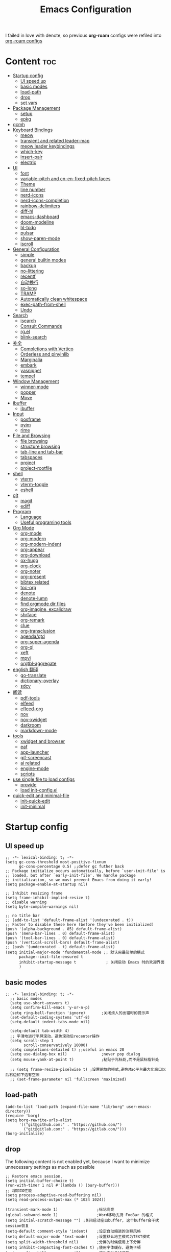 #+TITLE: Emacs Configuration
#+PROPERTY: header-args:elisp :tangle ~/.emacs.d/modules/init-config.el
I failed in love with denote, so previous *org-roam* configs were refiled into [[file:useful-tools/old-elisps/org-roam-config.org][org-roam configs]]
* Content                                                               :toc:
- [[#startup-config][Startup config]]
  - [[#ui-speed-up][UI speed up]]
  - [[#basic-modes][basic modes]]
  - [[#load-path][load-path]]
  - [[#drop][drop]]
  - [[#set-vars][set vars]]
- [[#package-management][Package Management]]
  - [[#setup][setup]]
  - [[#epkg][epkg]]
- [[#gcmh][gcmh]]
- [[#keyboard-bindings][Keyboard Bindings]]
  - [[#meow][meow]]
  - [[#transient-and-related-leader-map][transient and related leader-map]]
  - [[#meow-leader-keybindings][meow leader keybindings]]
  - [[#which-key][which-key]]
  - [[#insert-pair][insert-pair]]
  - [[#electric][electric]]
- [[#ui][UI]]
  - [[#font][font]]
  - [[#variable-pitch-and-cn-en-fixed-pitch-faces][variable-pitch and cn-en-fixed-pitch faces]]
  - [[#theme][Theme]]
  - [[#line-number][line number]]
  - [[#nerd-icons][nerd-icons]]
  - [[#nerd-icons-completion][nerd-icons-completion]]
  - [[#rainbow-delimiters][rainbow-delimiters]]
  - [[#diff-hl][diff-hl]]
  - [[#emacs-dashboard][emacs-dashboard]]
  - [[#doom-modeline][doom-modeline]]
  - [[#hl-todo][hl-todo]]
  - [[#pulsar][pulsar]]
  - [[#show-paren-mode][show-paren-mode]]
  - [[#iscroll][iscroll]]
- [[#general-configuration][General Configuration]]
  - [[#simple][simple]]
  - [[#general-builtin-modes][general builtin modes]]
  - [[#backup][backup]]
  - [[#no-littering][no-littering]]
  - [[#recentf][recentf]]
  - [[#自动换行][自动换行]]
  - [[#so-long][so-long]]
  - [[#tramp][TRAMP]]
  - [[#automatically-clean-whitespace][Automatically clean whitespace]]
  - [[#exec-path-from-shell][exec-path-from-shell]]
  - [[#undo][Undo]]
- [[#search][Search]]
  - [[#isearch][isearch]]
  - [[#consult-commands][Consult Commands]]
  - [[#rgel][rg.el]]
  - [[#blink-search][blink-search]]
- [[#补全][补全]]
  - [[#completions-with-vertico][Completions with Vertico]]
  - [[#orderless-and-pinyinlib][Orderless and pinyinlib]]
  - [[#marginalia][Marginalia]]
  - [[#embark][embark]]
  - [[#yasnippet][yasnippet]]
  - [[#tempel][tempel]]
- [[#window-management][Window Management]]
  - [[#winner-mode][winner-mode]]
  - [[#popper][popper]]
  - [[#move][Move]]
- [[#ibuffer][ibuffer]]
  - [[#ibuffer-1][ibuffer]]
- [[#input][Input]]
  - [[#posframe][posframe]]
  - [[#pyim][pyim]]
  - [[#rime][rime]]
- [[#file-and-browsing][File and Browsing]]
  - [[#file-browsing][file browsing]]
  - [[#structure-browsing][structure browsing]]
  - [[#tab-line-and-tab-bar][tab-line and tab-bar]]
  - [[#tabspaces][tabspaces]]
  - [[#project][project]]
  - [[#project-rootfile][project-rootfile]]
- [[#shell][shell]]
  - [[#vterm][vterm]]
  - [[#vterm-toggle][vterm-toggle]]
  - [[#eshell][eshell]]
- [[#git][git]]
  - [[#magit][magit]]
  - [[#ediff][ediff]]
- [[#program][Program]]
  - [[#language][Language]]
  - [[#useful-programing-tools][Useful programing tools]]
- [[#org-mode][Org Mode]]
  - [[#org-mode-1][org-mode]]
  - [[#org-modern][org-modern]]
  - [[#org-modern-indent][org-modern-indent]]
  - [[#org-appear][org-appear]]
  - [[#org-download][org-download]]
  - [[#ox-hugo][ox-hugo]]
  - [[#org-clock][org-clock]]
  - [[#org-noter][org-noter]]
  - [[#org-present][org-present]]
  - [[#bibtex-related][bibtex related]]
  - [[#toc-org][toc-org]]
  - [[#denote][denote]]
  - [[#denote-lumn][denote-lumn]]
  - [[#find-orgmode-dir-files][find orgmode dir files]]
  - [[#org-imagine-excalidraw][org-imagine, excalidraw]]
  - [[#shrface][shrface]]
  - [[#org-remark][org-remark]]
  - [[#clue][clue]]
  - [[#org-transclusion][org-transclusion]]
  - [[#agendagtd][agenda/gtd]]
  - [[#org-super-agenda][org-super-agenda]]
  - [[#org-ql][org-ql]]
  - [[#xeft][xeft]]
  - [[#mpvi][mpvi]]
  - [[#orgtbl-aggregate][orgtbl-aggregate]]
- [[#english-翻译][english 翻译]]
  - [[#go-translate][go-translate]]
  - [[#dictionary-overlay][dictionary-overlay]]
  - [[#sdcv][sdcv]]
- [[#阅读][阅读]]
  - [[#pdf-tools][pdf-tools]]
  - [[#elfeed][elfeed]]
  - [[#efleed-org][efleed-org]]
  - [[#nov][nov]]
  - [[#nov-xwidget][nov-xwidget]]
  - [[#darkroom][darkroom]]
  - [[#markdown-mode][markdown-mode]]
- [[#tools][tools]]
  - [[#xwidget-and-browser][xwidget and browser]]
  - [[#eaf][eaf]]
  - [[#app-launcher][app-launcher]]
  - [[#gif-screencast][gif-screencast]]
  - [[#ai-related][ai related]]
  - [[#engine-mode][engine-mode]]
  - [[#scripts][scripts]]
- [[#use-single-file-to-load-configs][use single file to load configs]]
  - [[#provide][provide]]
  - [[#load-init-configel][load init-config.el]]
- [[#quick-edit-and-minimal-file][quick-edit and minimal-file]]
  - [[#init-quick-edit][init-quick-edit]]
  - [[#init-minimal][init-minimal]]

* Startup config
** UI speed up
#+NAME: ui-speed-up
#+begin_src elisp :tangle ~/.emacs.d/early-init.el
  ;; -*- lexical-binding: t; -*-
  (setq gc-cons-threshold most-positive-fixnum
        gc-cons-percentage 0.5) ;;defer gc futher back
  ;; Package initialize occurs automatically, before `user-init-file' is
  ;; loaded, but after `early-init-file'. We handle package
  ;; initialization, so we must prevent Emacs from doing it early!
  (setq package-enable-at-startup nil)

  ;; Inhibit resizing frame
  (setq frame-inhibit-implied-resize t)
  ;; disable warning
  (setq byte-compile-warnings nil)

  ;; no title bar
  ;; (add-to-list 'default-frame-alist '(undecorated . t))
  ;; Faster to disable these here (before they've been initialized)
  (push '(alpha-background . 85) default-frame-alist)
  (push '(menu-bar-lines . 0) default-frame-alist)
  (push '(tool-bar-lines . 0) default-frame-alist)
  (push '(vertical-scroll-bars) default-frame-alist)
  ;; (push '(undecorated . t) default-frame-alist)
  (setq initial-major-mode 'fundamental-mode ;; 默认用最简单的模式
        package--init-file-ensured t
        inhibit-startup-message t             ; 关闭启动 Emacs 时的欢迎界面
        )
#+end_src
** basic modes
#+NAME: basic-modes
#+begin_src elisp
  ;; -*- lexical-binding: t; -*-
    ;; basic modes
    (setq use-short-answers t)
    (setq confirm-kill-emacs 'y-or-n-p)
    (setq ring-bell-function 'ignore)       ;关闭烦人的出错时的提示声
    (set-default-coding-systems 'utf-8)
    (setq-default indent-tabs-mode nil)

    (setq-default tab-width 4)
    ;; 平滑地进行半屏滚动，避免滚动后recenter操作
    (setq scroll-step 1
          scroll-conservatively 10000)
    (setq completions-detailed t) ;;useful in emacs 28
    (setq use-dialog-box nil)               ;never pop dialog
    (setq mouse-yank-at-point t)            ;粘贴于光标处,而不是鼠标指针处

    ;; (setq frame-resize-pixelwise t) ;设置缩放的模式,避免Mac平台最大化窗口以后右边和下边有空隙
    ;; (set-frame-parameter nil 'fullscreen 'maximized)
#+end_src
** load-path
#+NAME: load-path
#+begin_src elisp
  (add-to-list 'load-path (expand-file-name "lib/borg" user-emacs-directory))
  (require 'borg)
  (setq borg-rewrite-urls-alist
        '(("git@github.com:" . "https://github.com/")
          ("git@gitlab.com:" . "https://gitlab.com/")))
  (borg-initialize)
#+end_src
** drop
The following content is not enabled yet, because I want to minimize unnecessary settings as much as possible
#+begin_src elisp :tangle no
  ;; Restore emacs session.
  (setq initial-buffer-choice t)
  (run-with-timer 1 nil #'(lambda () (bury-buffer)))
  ;; 增加IO性能
  (setq process-adaptive-read-buffering nil)
  (setq read-process-output-max (* 1024 1024))

  (transient-mark-mode 1)                 ;标记高亮
  (global-subword-mode 1)                 ;Word移动支持 FooBar 的格式
  (setq initial-scratch-message "") ;关闭启动空白buffer, 这个buffer会干扰session恢复
  (setq-default comment-style 'indent)    ;设定自动缩进的注释风格
  (setq default-major-mode 'text-mode)    ;设置默认地主模式为TEXT模式
  (setq split-width-threshold nil)        ;分屏的时候使用上下分屏
  (setq inhibit-compacting-font-caches t) ;使用字体缓存，避免卡顿
  (setq confirm-kill-processes nil)       ;退出自动杀掉进程
  (setq async-bytecomp-allowed-packages nil) ;避免magit报错
  (setq profiler-report-cpu-line-format ;让 profiler-report 第一列宽一点
        '((100 left)
          (24 right ((19 right)
                     (5 right)))))
  (setq profiler-report-memory-line-format
        '((100 left)
          (19 right ((14 right profiler-format-number)
                     (5 right)))))

  ;; (add-hook 'find-file-hook 'highlight-parentheses-mode t) ;增强的括号高亮
  (setq ad-redefinition-action 'accept)   ;不要烦人的 redefine warning
#+end_src
** set vars
I use the following file paths to manage all the files in Nowisemacs:
#+begin_example
emacs
├── 01-orgmode
│   ├── org-remark
│   └── xnotes
├── 02-binary-files
│   ├── 01-pictures
│   ├── 02-searchable
│   ├── 03-stardicts
│   ├── 04-org-imagine
│   └── 10-report-backup
├── 03-bibliography
├── 04-beancount
├── 05-excalidraw
├── 06-anki
├── 07-pyim
│   └── dcache
├── 08-keys
└── 09-scripts
#+end_example
1. All files and folders except =02-binary-files= are managed under git control, and =02-binary-file= is managed under =rsync= or =restic=.
2. =01-orgmode= stores .org files, where =org-remark= is used to store remark notes, =xnote= is the default directory of =Denote= .
3. =02-binary-files=, as its name, storing binary-fils. For example, =02-searchable= is used store the PDF of the literature
   and daily MS Office files, the meaning of searchable means that all files under this folder maybe searched or
   modified latter, and they should have nice naming specifications for convenience search.

#+begin_src elisp
  (defvar nowis-config-file (expand-file-name "init.org" user-emacs-directory))
  (defvar nowis-config-useful-tools (expand-file-name "useful-tools/" user-emacs-directory))
  (defvar nowis-doc-emacs-dir (file-truename "~/Documents/emacs/"))
  (defvar nowis-gtd-dir (concat nowis-doc-emacs-dir "01-orgmode/xnotes/gtd"))
  (defvar nowis-bib-dir (concat nowis-doc-emacs-dir "03-bibliography/"))
  (defvar nowis-bib-pdf-dir (concat nowis-doc-emacs-dir "02-binary-files/02-searchable/01-papers-markable/"))
#+end_src
* Package Management
** setup
#+NAME: setup
#+begin_src elisp
  (require 'setup)

  (setup-define :delay
    (lambda (&optional time)
      `(run-with-idle-timer ,(or time 1) nil
                            (lambda () (require ',(setup-get 'feature)))))
    :documentation "Delay loading the feature until a certain amount of idle time has passed.")

  (setup-define :defer
    (lambda (features)
      `(run-with-idle-timer 1 nil
                            (lambda ()
                              ,features)))
      :documentation "Delay loading the feature until a certain amount of idle time has passed."
      :repeatable t)

  (setup-define :load-after
      (lambda (features &rest body)
        (let ((body `(progn
                       (require ',(setup-get 'feature))
                       ,@body)))
          (dolist (feature (if (listp features)
                               (nreverse features)
                             (list features)))
            (setq body `(with-eval-after-load ',feature ,body)))
          body))
    :documentation "Load the current feature after FEATURES."
    :indent 1)

  (setup-define :if-system
    (lambda (systemtype)
      `(unless (eq system-type ,systemtype)
         ,(setup-quit)))
    :documentation "If SYSTEMTYPE is not the current systemtype, stop evaluating form.")

  (setup-define :autoload
    (lambda (func)
      (let ((fn (if (memq (car-safe func) '(quote function))
                    (cadr func)
                  func)))
        `(unless (fboundp (quote ,fn))
           (autoload (function ,fn) ,(symbol-name (setup-get 'feature)) nil t))))
    :documentation "Autoload COMMAND if not already bound."
    :repeatable t
    :signature '(FUNC ...))

  (setup-define :messure-time
    (lambda ()
      (let ((feature-string (symbol-name (setup-get 'feature)))
            (load-time `(time-subtract-millis (current-time) start-time)))
        `(progn
           (message (format (concat ,feature-string ":%d") ,load-time))
           (setq start-time (current-time))
           )))
    :documentation "Messure the current feature after FEATURES.")
#+end_src
** epkg
I use borg to manage packages, so setup.el is only used to config packages quickly, I write several macros in [[https://github.com/nowislewis/nowisemacs-base.git][nowisemacs-base]]. It should be noticed that if you use only a =init.el= file, all the funcs or macros defined in =init.el= can't pass native comp, so move these things that you defined yourself to a seperate repo(nowisemacs-base) will resolve this problem.
#+begin_src elisp
    (setup compat)
    ;; (setup emacsql)
    ;; (setup closql)

    ;; (when (>= emacs-major-version 29)
    ;;   (setq epkg-database-connector 'sqlite-builtin))
    ;; (setup epkg)
#+end_src
* gcmh
Enforce a sneaky Garbage Collection strategy to minimize GC interference with user activity.
#+name: gcmh
#+begin_src elisp
  (setup gcmh
    (:option gcmh-auto-idle-delay-factor 10
             gcmh-high-cons-threshold (* 16 1024 1024))
    (gcmh-mode 1))
#+end_src
* Keyboard Bindings
I used to be a vim(evil) user, but now I use meow to manage all my keys.
** meow
Maybe I should add a new state.
#+name: meow
#+begin_src elisp
  (setup meow
    (require 'meow)
    (:option meow-use-keypad-when-execute-kbd nil
             meow-expand-exclude-mode-list nil
             meow-use-clipboard t
             meow-cursor-type-normal '(bar . 5)
             meow-cursor-type-insert '(bar . 1)
             meow-replace-state-name-list '((normal . "N")
                                            (motion . "M")
                                            (keypad . "K")
                                            (insert . "I")
                                            (beacon . "B"))
             meow-use-enhanced-selection-effect t
             meow-cheatsheet-layout meow-cheatsheet-layout-qwerty
             meow-keypad-start-keys '((?c . ?c)
                                      (?x . ?x))
             meow-char-thing-table '((?\( . round)
                                     (?\) . round)
                                     (?\[ . square)
                                     (?\] . square)
                                     (?\{ . curly)
                                     (?\} . curly)
                                     (?\" . string)
                                     (?w . symbol)
                                     ;; (?w . window)
                                     (?b . buffer)
                                     (?p . paragraph)
                                     (?l . line)
                                     (?d . defun)
                                     (?s . sentence))
             )
    ;; motion keys
    (meow-motion-overwrite-define-key '("j" . meow-next)
                                      '("k" . meow-prev)
                                      ;; '("h" . meow-left)
                                      ;; '("l" . meow-right)
                                      '("<escape>" . ignore)
                                      '("." . repeat))
    ;; normal keys
    (meow-normal-define-key '("0" . meow-expand-0)
                            '("9" . meow-expand-9)
                            '("8" . meow-expand-8)
                            '("7" . meow-expand-7)
                            '("6" . meow-expand-6)
                            '("5" . meow-expand-5)
                            '("4" . meow-expand-4)
                            '("3" . meow-expand-3)
                            '("2" . meow-expand-2)
                            '("1" . meow-expand-1)

                            '("a" . meow-append)
                            '("A" . meow-append-vim)
                            '("b" . meow-back-word)
                            '("B" . meow-back-symbol)
                            '("c c" . meow-change)
                            '("d" . meow-kill)
                            '("e" . meow-next-word)
                            '("E" . meow-next-symbol)
                            '("f" . meow-find)
                            '("g" . g-extra-commands)
                            '("G" . meow-grab)
                            '("h" . meow-left)
                            '("H" . meow-left-expand)
                            '("i" . meow-insert)
                            '("I" . meow-insert-vim)
                            '("j" . meow-next)
                            '("J" . meow-next-expand)
                            '("k" . meow-prev)
                            '("K" . meow-prev-expand)
                            '("l" . meow-right)
                            '("L" . meow-right-expand)
                            '("m" . consult-register-store)
                            '("M" . meow-block)
                            '("n" . meow-search)
                            '("N" . meow-pop-selection);;

                            '("o" . meow-open-below)
                            '("O" . meow-open-above)
                            '("p" . meow-yank)
                            '("P" . meow-yank-pop);;
                            '("q" . meow-quit)
                            ;; '("Q" . meow-goto-line)
                            '("Q" . consult-goto-line)
                            '("r" . meow-replace)
                            '("R" . meow-swap-grab)
                            '("s" . meow-line)
                            '("S" . meow-kmacro-lines) ;;
                            '("t" . meow-till)
                            '("u" . meow-undo)
                            '("U" . vundo)
                            '("v v" . meow-visit) ;;
                            '("V" . meow-kmacro-matches) ;;
                            '("w" . meow-mark-word)
                            '("W" . meow-mark-symbol)

                            '("x" . meow-delete)
                            '("X" . meow-backward-delete)
                            '("y" . meow-save)
                            ;; '("Y" . meow-sync-save)
                            '("z a" . hs-toggle-hiding)
                            '("z c" . hs-hide-block)
                            '("z o" . hs-show-block)
                            '("z m" . hs-hide-all)
                            '("z r" . hs-show-all)

                            '("v i" . meow-inner-of-thing)
                            '("v a" . meow-bounds-of-thing)
                            '("v \'" . insert-quotations)
                            '("v \"" . insert-quotes)
                            '("v \`" . insert-backquote)
                            '("v *" . insert-star)
                            '("v (" . insert-parentheses)
                            '("v [" . insert-bracket)
                            '("v {" . insert-curly)
                            '("v =" . insert-equation)

                            '("-" . negative-argument)
                            ;; '("=" . format-all-region)
                            '("=" . indent-region)
                            '("[" . meow-beginning-of-thing)
                            '("]" . meow-end-of-thing)
                            '("\\" . quoted-insert)
                            '(";" . meow-expand-1)
                            ;; '(":" . async-shell-command)
                            '("'" . consult-register-load)
                            '("," . meow-reverse)
                            '("." . repeat)


                            '("<escape>" . ignore)
                            '("!" . meow-start-kmacro-or-insert-counter)
                            '("@" . meow-end-or-call-kmacro)
                            '("#" . symbol-overlay-put)
                            '("^" . meow-join)
                            '("*" . symbol-overlay-put)
                            '("/" . consult-line))
    (meow-global-mode 1))

  (defun meow-append-vim()
    (interactive)
    (progn (meow-line 1)
           (meow-append)))
  (defun meow-insert-vim()
    (interactive)
    (progn (meow-join 1)
           (meow-append)))
#+end_src
** transient and related leader-map
*** transient
#+name: transient
#+begin_src elisp
(setup transient
  (require 'transient)
  (:with-map transient-base-map
    (:bind "<escape>" transient-quit-one)))
#+end_src
*** g in normal mode
#+begin_src elisp
(transient-define-prefix g-extra-commands()
  "Define notes leader-key maps"
  [["Code find"
    ("d" "find-definitions" xref-find-definitions)
    ("D" "find-references" xref-find-references)
    ("j" "find-apropos" xref-find-apropos)
    ("i" "find-impl" eglot-find-implementation)
    ("o" "find-def-other-window" xref-find-definitions-other-window)
    ]
   ["Code action"
    ("a" "code-actions" eglot-code-actions)
    ("r" "rename" eglot-rename)
    ("f" "format-all-region" format-all-region)
    ("F" "format-all-buffer" format-all-buffer)]
   ["diagnostic"
    ("n" "jump-to-next-diagnostic" flymake-goto-next-error)
    ;; ("p" "jump-to-prev-diagnostic" flymake-goto-prev-error)
    ("l" "list-diagnostics" consult-flymake)
    ]
   ["Navigate"
    ("m" "consult-mark" consult-mark)
    ]
   ["Clue"
    ("w" "clue-copy" clue-copy)
    ("y" "clue-yank" clue-paste)
    ]
   ["citre"
    ("p" "citre-peek" citre-peek)
    ("c" "citre-ace-peek" citre-ace-peek)
    ]
   ])
#+end_src
*** lewis
#+begin_src elisp
(transient-define-prefix lewis-leader-map()
  "Define leader-key map for special functions"
  [["Citre"
    ("c a" "ace-peek" citre-ace-peek)
    ("c j" "jump" citre-jump)
    ("c p" "peek" citre-peek)
    ("c J" "jump-back" citre-jump-back)
    ("c u" "update-this-tags-file" citre-update-this-tags-file)
    ("c r" "peek-restore" citre-peek-restore)
    ("c s" "peek-save-session" citre-peek-save-session)
    ("c l" "peek-load-session" citre-peek-load-session)]
   ["Imenu"
    ("l" "Imenu list smart toggle" imenu-list-smart-toggle)]
    ;; ("L" "Boxy imenu" boxy-imenu)]
   ;; org-download
   ["Org download"
    ("d" "Screenshot" org-download-screenshot)]
   ["Translator insert"
    ("t" "toggle english helper" lsp-bridge-toggle-sdcv-helper)]])
#+end_src
*** buffer
#+begin_src elisp
(transient-define-prefix buffer-leader-map()
  "Define leader-key map for buffer functions"
  [["Buffer"
   ("b" "consult-buffer" consult-buffer) ;; work with C-x b
   ("k" "kill-current-buffer" kill-current-buffer)
   ("l" "meow-last-buffer" meow-last-buffer)
   ("n" "next-buffer" next-buffer)
   ("p" "previous-buffer" previous-buffer)
   ("r" "revert-buffer" revert-buffer)]
   ["Bookmark"
   ("j" "bookmark-jump" bookmark-jump)
   ("m" "bookmark-set" bookmark-set)
   ("M" "bookmark-delete" bookmark-delete)]])
#+end_src
*** notes
#+begin_src elisp
(transient-define-prefix notes-leader-map()
  "Define leader-key map for notes functions"
  [["Roam"
    ("r f" "denote-open-or-create" denote-open-or-create-with-subdirectory)
    ("r p" "find-papers-dir" project-find-papers-dir-files)
    ("r s" "find-searchable-dir" project-find-searchable-dir-files)
    ("r o" "find-orgmode-dir" project-find-orgmode-dir-files)
    ;; ("rc" "consult-notes" consult-notes)
    ("r g" "project-find-gtd-dir-files" project-find-gtd-dir-files)]
   ["bibtex"
    ("e" "ebib" ebib)
    ("b" "citar-open" citar-open)
    ]
   ["serch engine"
    ("x" "xeft" xeft)
    ]
   ["org-remark"
   ("m m" "org-remark-mark" org-remark-mark)]
   ])
#+end_src
*** search
#+begin_src elisp
(transient-define-prefix search-leader-map()
  "Define leader-key map for search functions"
  [["blink-search"
    ("b" "blink-search" blink-search)]
   ["grep"
    ("d" "grep-in-current" consult-ripgrep)
    ("D" "grep-other-dir" lewis/ripgrep-search-other-dir)
    ("S" "grep-one-file" consult-ripgrep-one-file)
    ("g" "rg" rg)]
   ["find"
    ("f" "find-in-current" consult-find)
    ("F" "find-other-dir" lewis/find-file-other-dir)]
   ["built-in"
    ("h" "history" consult-history)
    ("i" "imenu" consult-imenu)
    ("l" "keep-lines" consult-keep-lines)
    ("s" "line" consult-line)]
   ])
#+end_src
*** apps
#+begin_src elisp
(transient-define-prefix apps-leader-map()
  "Define leader-key map for apps functions"
  [["agenda"
    ("a" "org-agenda" org-agenda)
    ("c" "org-capture" org-capture)]
   ["gif-screencast"
    ("g s" "start-or-stop" gif-screencast-start-or-stop)
    ("g p" "toggle-pause" gif-screencast-toggle-pause)
    ]
   ["vterm"
    ("b" "toggle-backward" vterm-toggle-backward)
    ("i" "toggle-insert-cd" double-vterm-toggle-insert-cd)
    ]
   ["others"
    ("t" "org-pomodoro" org-pomodoro)
    ("l" "app-launcher-run-app" app-launcher-run-app)]
   ["mpvi"
    ("m o" "open" mpvi-open)
    ("m s" "seek" mpvi-seek)
    ("m a" "emms-add" mpvi-emms-add)]])
#+end_src
** meow leader keybindings
#+name: meow-leader-keys
#+begin_src elisp
 ;; default
 (meow-leader-define-key
  ;; SPC j/k will run the original command in MOTION state.
  '("j" . "H-j")
  '("k" . "H-k")
  ;; '("h" . "H-h")
  ;; '("l" . "H-l")
  '("." . "H-.")
  ;; Use SPC (0-9) for digit arguments.
  '("1" . meow-digit-argument)
  '("2" . meow-digit-argument)
  '("3" . meow-digit-argument)
  '("4" . meow-digit-argument)
  '("5" . meow-digit-argument)
  '("6" . meow-digit-argument)
  '("7" . meow-digit-argument)
  '("8" . meow-digit-argument)
  '("9" . meow-digit-argument)
  '("0" . meow-digit-argument)
  '("/" . meow-keypad-describe-key)
  '("?" . meow-cheatsheet))

 ;; buffer
 (meow-leader-define-key
  '("b" . buffer-leader-map))

 ;; lewisliu
 (meow-leader-define-key
  '("e" . lewis-leader-map))

 ;; search
 (meow-leader-define-key
   '("s" . search-leader-map)
  )
 ;; apps
 (meow-leader-define-key
  '("a" . apps-leader-map))


 (defun find-config-file()
   (interactive)
   (find-file nowis-config-file))

 ;; file
 (meow-leader-define-key
  '("f r" . consult-recent-file)
  '("f p" . find-config-file))

 ;; notes
 (meow-leader-define-key
  '("n" . notes-leader-map))

 (meow-leader-define-key
  ;;w workspace
  '("TAB". tabspaces-leader-map))
#+END_SRC
** which-key
#+name: which-key
#+begin_src elisp
  (setup which-key
    (:option which-key-idle-delay 0.1)
    (which-key-mode))
#+end_src
** insert-pair
#+begin_src elisp
  ;; insert pairs
  (defun insert-quotations (&optional arg)
    "Enclose following ARG sexps in quotation marks.
      Leave point after open-paren."
    (interactive "*P")
    (insert-pair arg ?\' ?\'))

  (defun insert-quotes (&optional arg)
    "Enclose following ARG sexps in quotes.
      Leave point after open-quote."
    (interactive "*P")
    (insert-pair arg ?\" ?\"))

  (defun insert-backquote (&optional arg)
    "Enclose following ARG sexps in quotations with backquote.
      Leave point after open-quotation."
    (interactive "*P")
    (insert-pair arg ?\` ?\'))

  (defun insert-star (&optional arg)
    "Enclose following ARG sexps in stars.
    Leave point after open-quotation."
    (interactive "*P")
    (insert-pair arg ?\* ?\*))

  (defun insert-bracket (&optional arg)
    "Enclose following ARG sexps in brackets.
    Leave point after open-quotation."
    (interactive "*P")
    (insert-pair arg ?\[ ?\]))

  (defun insert-curly (&optional arg)
    "Enclose following ARG sexps in curly braces.
    Leave point after open-quotation."
    (interactive "*P")
    (insert-pair arg ?\{ ?\}))

  (defun insert-equate (&optional arg)
    "Enclose following ARG sexps in equations.
    Leave point after open-quotation."
    (interactive "*P")
    (insert-pair arg ?\= ?\=))
#+end_src
** electric
#+begin_src elisp
  (setup elec-pair
     (electric-pair-mode))
#+end_src
* UI
** font
#+name: font
#+begin_src elisp
  (defun font-installed-p (font-name)
    "Check if font with FONT-NAME is available."
    (find-font (font-spec :name font-name)))

  ;; font size
  (if (eq system-type 'darwin)
      (defvar lewis-font-size 140)
    (defvar lewis-font-size 120))

  ;; fixed font
  (setq lewis-fixed-font (cl-loop for font in '(
                                                "Maple Mono SC NF"
                                                ;; "InconsolataGo QiHei NF"
                                                ;; "yaheiInconsolata"
                                                "JetBrainsMono Nerd Font"
                                                "JetBrains Mono"
                                                "Sarasa Mono SC Nerd"
                                                "Monaco"
                                                "Consolas"
                                                )
                                  when (font-installed-p font)
                                  return font))
  ;; variable font
  (setq lewis-variable-font (cl-loop for font in '(
                                                   "Noto Sans CJK SC"
                                                   "Arial"
                                                   "Helvetica"
                                                   "Times New Roman")
                                     when (font-installed-p font)
                                     return font))

  ;; chinese font
  (setq lewis-chinese-font (cl-loop for font in '("Maple Mono SC NF"
                                                  "Sarasa Mono SC Nerd"
                                                  "Microsoft Yahei")
                                    when (font-installed-p font)
                                    return font))

  ;; symbol font
  (setq lewis-symbol-font (cl-loop for font in '("Symbola"
                                                 "Symbol")
                                   when (font-installed-p font)
                                   return font))

  (when (display-graphic-p)
    ;; Set default font
    (if lewis-fixed-font
        (progn
          (set-face-attribute 'default nil :family lewis-fixed-font :height lewis-font-size)
          (set-face-attribute 'fixed-pitch nil :family lewis-fixed-font :height 1.0)))

    ;; variable-pitch
    (if lewis-variable-font
        (set-face-attribute 'variable-pitch nil :family lewis-variable-font :height 1.0))

    ;; Specify font for all unicode characters
    ;; (if lewis-symbol-font
    ;;     return(set-fontset-font t 'unicode lewis-symbol-font nil 'prepend))

    ;; ;; Specify font for Chinese characters
    (if lewis-chinese-font
        (set-fontset-font t '(#x4e00 . #x9fff) lewis-chinese-font))
    )
#+end_src
** variable-pitch and cn-en-fixed-pitch faces
#+begin_src elisp :tangle no
  (setup mixed-pitch
    (:when-loaded
      (delete 'org-table mixed-pitch-fixed-pitch-faces)))
  ;; 中英文严格等宽字体设置
  (with-eval-after-load 'org
    (dolist (fixed-chinese-english-face '(org-table))
      (set-face-attribute fixed-chinese-english-face nil :family "Sarasa Mono SC Nerd" :height 1.0)))
#+end_src
** Theme
*** ef-themes
#+name: themes
#+begin_src elisp
  (setup ef-themes)
  (load-theme 'ef-winter t)
#+end_src
** line number
#+name: line-number
#+begin_src elisp
  ;; line number
  ;; only enable line number in some modes, borrowed from lazycat-emacs
  (setq display-line-numbers-width-start t)
  (setq line-number-display-limit large-file-warning-threshold)
  (setq line-number-display-limit-width 1000)

  (dolist (hook (list
                 'c-mode-common-hook
                 'c-mode-hook
                 'emacs-lisp-mode-hook
                 'lisp-interaction-mode-hook
                 'lisp-mode-hook
                 'java-mode-hook
                 'asm-mode-hook

                 'haskell-mode-hook
                 'rcirc-mode-hook
                 'erc-mode-hook
                 'sh-mode-hook
                 'makefile-gmake-mode-hook
                 'python-mode-hook
                 'js-mode-hook
                 'html-mode-hook
                 'css-mode-hook
                 'tuareg-mode-hook
                 'go-mode-hook
                 'coffee-mode-hook
                 'qml-mode-hook
                 'markdown-mode-hook
                 'slime-repl-mode-hook
                 'package-menu-mode-hook
                 'cmake-mode-hook
                 'php-mode-hook
                 'web-mode-hook
                 'coffee-mode-hook
                 'sws-mode-hook
                 'jade-mode-hook
                 'vala-mode-hook
                 'rust-mode-hook
                 'ruby-mode-hook
                 'qmake-mode-hook
                 'lua-mode-hook
                 'swift-mode-hook
                 'llvm-mode-hook
                 'conf-toml-mode-hook
                 'nxml-mode-hook
                 'nim-mode-hook
                 ;;'org-mode-hook
                 'verilog-mode-hook
                 ))
    (add-hook hook (lambda () (display-line-numbers-mode))))
#+end_src
** nerd-icons
#+begin_src elisp
(setup nerd-icons)
#+end_src
** nerd-icons-completion
#+begin_src elisp
  (setup nerd-icons-completion
    ;; should be loaded after vertico and marginalia
    (:defer
    (nerd-icons-completion-mode)))
#+end_src
** rainbow-delimiters
rainbow-delimiters is a "rainbow parentheses"-like mode which highlights delimiters such as parentheses, brackets or braces according to their depth.
#+begin_src elisp
  (setup rainbow-delimiters
    (:hook-into prog-mode))
#+end_src
** diff-hl
diff-hl-mode highlights uncommitted changes on the left side of the window (area also known as the "gutter"), allows you to jump between and revert them selectively.
#+begin_src elisp
  (setup diff-hl
    (:hook-into prog-mode)
    (:when-loaded
      (diff-hl-margin-mode)))
#+end_src
** emacs-dashboard
#+begin_src elisp
  (setup dashboard
    (:option dashboard-items '((recents . 5)
                               ;; (agenda . 5)
                               (bookmarks . 5)
                               ;; (projects . 5)
                               )
             dashboard-set-heading-icons t
             dashboard-set-file-icons t
             dashboard-center-content t
             dashboard-startup-banner (concat nowis-config-useful-tools "banner.txt")
             dashboard-set-init-info t)
    (dashboard-setup-startup-hook))
#+end_src
** doom-modeline
#+begin_src elisp
  (setup nerd-icons)
  (setup dash)
  (setup s)
  (setup f)
  (setup shrink-path) ;; <-(setup s)(setup f)

  (setup doom-modeline
    (:option doom-modeline-window-width-limit fill-column
             doom-modeline-height 5
             doom-modeline-hud t
             ;; doom-modeline-icon nil
             doom-modeline-unicode-fallback t)
    (:hook-into after-init))
  (set-face-attribute 'mode-line nil :family lewis-fixed-font :height 100)
#+end_src
** hl-todo
#+begin_src elisp
  ;; 0.48
  (setup hl-todo
     (global-hl-todo-mode))
#+end_src
** pulsar
#+begin_src elisp
  (setup pulsar
     (pulsar-global-mode 1))
#+end_src
** show-paren-mode
#+begin_src elisp
  (setup paren
    (:option show-paren-context-when-offscreen 'overlay))
#+end_src
** iscroll
#+begin_src elisp
  (setup iscroll
    (:hook-into text-mode))
#+end_src
* General Configuration
** simple
#+name: simple
#+begin_src elisp
  (setup simple
    ;; show line/column/filesize in modeline
    (:option line-number-mode t
             column-number-mode t
             size-indication-mode t
             kill-do-not-save-duplicates t
             shell-command-prompt-show-cwd t
             what-cursor-show-names t)
  ;; for now, I need a clear line mode
     ;; (global-visual-line-mode)
     )
#+end_src
** general builtin modes
#+name: general-builtin-modes
#+begin_src elisp
  (setup save-place
    (save-place-mode))

  (setup autorevert
    (:option global-auto-revert-non-file-buffers t)
    (global-auto-revert-mode t))                  ; 当另一程序修改了文件时，让 Emacs 及时刷新 Buffer
  (setup hl-line
     (global-hl-line-mode))
  (setup frame
    (blink-cursor-mode -1)                  ;指针不闪动
            )

  (setup pixel-scroll
     ;; 最近发现和 pdf-view-mode 工作不协调
     (when (>= emacs-major-version 29)
       (pixel-scroll-precision-mode t)))
  (setup repeat
    (repeat-mode))
#+end_src
** backup
*** super-save
#+begin_src elisp
  (setq make-backup-files nil)
  (setq auto-save-default nil)

  (setup super-save
    (:option super-save-auto-save-when-idle t)
    (:defer
     (super-save-mode 1))
    )
#+end_src
*** savehist
#+begin_src elisp
  (setup savehist
    (:option history-length 10000
             history-delete-duplicates t
             savehist-save-minibuffer-history t)
    (:defer
     (savehist-mode)))
#+end_src
** no-littering
#+begin_src lisp
  (setup no-littering)
#+end_src
** recentf
#+begin_src elisp
  (setup recentf
    (:also-load no-littering)
    (:option recentf-max-saved-items 1000
             recentf-exclude `("/tmp/" "/ssh:" ,(concat user-emacs-directory "lib/.*-autoloads\\.el\\'")))
    (add-to-list 'recentf-exclude no-littering-var-directory)
    (add-to-list 'recentf-exclude no-littering-etc-directory)
    (:defer
     (recentf-mode)))
#+end_src
** 自动换行
#+begin_src elisp
  (setq fill-column 100)          ;默认显示 100列就换行
  (setq word-wrap t)
  (setq word-wrap-by-category t)
  ;; (add-hook 'org-mode-hook 'turn-on-auto-fill)
#+end_src
** so-long
解决长行卡死问题
#+begin_src elisp
  (setup so-long
    (:defer
     (global-so-long-mode 1)
     ))
#+end_src
** TRAMP
#+begin_src elisp
  (setq tramp-default-method "ssh")
#+end_src
** Automatically clean whitespace
#+begin_src elisp
  (setup ws-butler
    (:hook-into text-mode prog-mode))
#+end_src
** exec-path-from-shell
可以优化速度, 建议看一下官网的一篇文章
#+name: exec-path-from-shell
#+begin_src elisp
  (setup exec-path-from-shell
    (:defer
     (when (memq window-system '(mac ns x))
       (exec-path-from-shell-initialize))))
#+end_src
** Undo
*** vundo for undo history
#+name: vundo
#+begin_src elisp
  (setup vundo
    (:bind "l" vundo-forward
           "h" vundo-backward
           "j" vundo-next
           "k" vundo-previous))
#+end_src
* Search
** isearch
#+begin_src elisp
(setup isearch
  (:option isearch-lazy-count t))
#+end_src
** Consult Commands
*** consult
#+name: consult
#+begin_src elisp
  (setup consult
    (:option register-preview-delay 0.1
             register-preview-function #'consult-register-format
             xref-show-xrefs-function #'consult-xref
             xref-show-definitions-function #'consult-xref
             consult-project-root-function (lambda ()
                                             (when-let (project (project-current))
                                               (car (project-roots project)))))
    (:with-map minibuffer-local-map
      (:bind "C-r" consult-history)))
#+end_src
*** consult-ripgrep-one-file
#+begin_src elisp
  (defcustom my-consult-ripgrep-or-line-limit 1000
    "Buffer size threshold for `my-consult-ripgrep-or-line'.
  When the number of characters in a buffer exceeds this threshold,
  `consult-ripgrep' will be used instead of `consult-line'."
    :type 'integer)

    (defun consult-ripgrep-one-file ()
    "Call `consult-ripgrep' for the current buffer (a single file)."
    (interactive)
    (let ((consult-project-root-function (lambda nil nil))
          (consult-ripgrep-args
           (concat "rg "
                   "--null "
                   "--line-buffered "
                   "--color=never "
                   "--line-number "
                   "--smart-case "
                   "--no-heading "
                   "--max-columns=1000 "
                   "--max-columns-preview "
                   "--search-zip "
                   "--with-filename "
                   (shell-quote-argument buffer-file-name))))
      (consult-ripgrep)))
#+end_src
*** search other cwd
#+begin_src elisp
  (defun lewis/ripgrep-search-other-dir()
    (interactive)
    (let ((current-prefix-arg '(-1)))
      (call-interactively 'consult-ripgrep)))

  (defun lewis/find-file-other-dir()
    (interactive)
    (let ((current-prefix-arg '(-1)))
      (call-interactively 'consult-find)))
#+end_src
*** consult-dash
#+begin_src elisp :tangle no
  (setup dash-docs
    (:option dash-docs-docsets-path (concat no-littering-var-directory "dash-docsets")
             dash-docs-common-docsets '("C++")))
  (setup consult-dash)
    #+end_src
** rg.el
#+begin_src elisp
  (setup rg)
#+end_src
** blink-search
#+begin_src elisp
  (setup blink-search
    (add-to-list 'meow-mode-state-list '(blink-search-mode . insert)))
#+end_src
* 补全
** Completions with Vertico
#+name: vertico
#+begin_src elisp
  (setup vertico
    (:option vertico-cycle t)
    (:with-map vertico-map
      (:bind [backspace] vertico-directory-delete-char))
     (vertico-mode)
    )
#+end_src
** Orderless and pinyinlib
#+name: orderless
#+begin_src elisp
  (setup orderless
    (:option completion-styles '(orderless)
             completion-category-defaults nil
             completion-category-overrides '((file (styles . (partial-completion)))))
    (:when-loaded
      (require 'pinyinlib)
      (defun completion--regex-pinyin (str)
        (orderless-regexp (pinyinlib-build-regexp-string str)))
      (add-to-list 'orderless-matching-styles 'completion--regex-pinyin)
      ))
#+end_src
** Marginalia
#+begin_src elisp
  (setup marginalia
    (:option marginalia-annotators '(marginalia-annotators-heavy
                                     marginalia-annotators-light
                                     nil))
    (:when-loaded
      (cl-pushnew 'epkg-marginalia-annotate-package
                  (alist-get 'package marginalia-annotator-registry)))
    (:hook-into after-init))
#+end_src
** embark
should be check after reading the embark.el manual
#+begin_src elisp
  (setup embark-consult
    (add-hook 'embark-collect-mode-hook #'consult-preview-at-point-mode))

  (setup embark
    (:also-load embark-consult)
    (setq prefix-help-command 'embark-prefix-help-command)
    (:global "C-S-a" embark-act))

  (setup wgrep)
#+end_src
** yasnippet
#+begin_src elisp
  (setup yasnippet
    (:option yas-snippet-dirs (list (concat nowis-config-useful-tools "snippets")))
    (:defer (yas-global-mode))
   )
#+end_src
** tempel
#+begin_src elisp
  (setup tempel
    (:option tempel-path "~/.emacs.d/useful-tools/tempel-snippets"
             tempel-trigger-prefix "<")
    (:global "M-*" tempel-insert
             "M-+"  tempel-complete)
    (:with-map tempel-map
      (:bind "M-]"  tempel-next
             "M-["  tempel-previous)))
  ;; Setup completion at point
  (defun tempel-setup-capf ()
    (setq-local completion-at-point-functions
                (cons #'tempel-completed
                      completion-at-point-functions)))
  (add-hook 'prog-mode-hook 'tempel-setup-capf)
  (add-hook 'text-mode-hook 'tempel-setup-capf)
#+end_src
* Window Management
** winner-mode
#+name: winner-mode
#+begin_src elisp
  (setup winner
     (winner-mode t))
#+end_src
** popper
Popper is a minor-mode to tame the flood of ephemeral windows Emacs produces, while still keeping them within arm’s reach.
#+begin_src elisp
  (setup popper
    (:option popper-reference-buffers '("\\*Messages\\*"
                                        "Output\\*$"
                                        "\\*Async Shell Command\\*"
                                        "Go-Translate"
                                        help-mode
                                        helpful-mode
                                        compilation-mode
                                        youdao-dictionary-mode)
             popper-window-height  (lambda (win)
                                     (fit-window-to-buffer
                                      win
                                      (floor (frame-height) 2)))
             )
    (:global "M-`" popper-toggle-latest ;; shadown tmm-menubar
             "C-M-`" popper-toggle-type)
     (popper-mode +1)
     (popper-echo-mode +1))
#+end_src
** Move
*** avy
Jump anywhere in the world
#+begin_src elisp
  (setup avy
    (:global "M-j" avy-goto-word-1))
#+end_src
*** jump-back
borrowed from citre, now you can always jump-back use "M-," after any jump in the list.
#+begin_src elisp
  (defun my--push-point-to-xref-marker-stack (&rest r)
    (xref-push-marker-stack (point-marker))) ;; must autoload this command in xref
  (dolist (func '(find-function
                  consult-imenu
                  consult-ripgrep
                  consult-line
                  consult-find
                  find-file
                  blink-search
                  consult-goto-line
                  isearch-forward))
    (if (fboundp func)
        (advice-add func :before 'my--push-point-to-xref-marker-stack)))
#+end_src
*** bookmark
#+begin_src elisp
  (setq bookmark-default-file (concat nowis-doc-emacs-dir "bookmarks"))
#+end_src
*** windmove
#+begin_src elisp
(setup windmove
  (transient-define-prefix windmove-transient-keybindings()
    "Define windmove maps"
    [[("h" "left" windmove-left :transient t)
      ("H" "swap-left" windmove-swap-states-left :transient t)]
     [("j" "down" windmove-down :transient t)
      ("J" "swap-down" windmove-swap-states-down :transient t)]
     [("k" "up" windmove-up :transient t)
      ("K" "swap-up" windmove-swap-states-up :transient t)]
     [("l" "right" windmove-right :transient t)
      ("L" "swap-right" windmove-swap-states-right :transient t)]
     ])
    (:global "C-x O" #'windmove-transient-keybindings)
  )

#+end_src
* ibuffer
** ibuffer
#+name: ibuffer
#+begin_src elisp
  (setup ibuffer
    (:global [remap list-buffers] #'ibuffer))
#+end_src
* Input
** posframe
#+begin_src elisp
  (setup posframe)
#+end_src
** pyim
#+begin_src elisp :tangle no
  ;; (setup pyim-tsinghua-dict
  ;;   (:load-after pyim-dict)
  ;;   (:when-loaded
  ;;     (pyim-tsinghua-dict-enable)))
  ;; (setup pyim-sogou-scel-dict
  ;;   (:load-after pyim-dict)
  ;;   (:when-loaded
  ;;     (pyim-sogou-scel-dict-enable)))
  (setup xr)
  (setup pyim
    (:option pyim-cloudim 'baidu
             pyim-punctuation-translate-p '(no yes auto)
             pyim-page-tooltip 'posframe
             pyim-page-length 5
             pyim-dcache-backend 'pyim-dregcache
             pyim-dcache-directory (concat nowis-doc-emacs-dir "01-binary-files/pyim/dcache/")
             )
    (:when-loaded
      (require 'popup nil t)
      (require 'pyim-dregcache)
      (require 'pyim-cregexp-utils)
      (require 'pyim-cstring-utils)
      (set-default 'pyim-punctuation-half-width-functions
                   '(pyim-probe-punctuation-line-beginning pyim-probe-punctuation-after-punctuation))
      ;; (pyim-default-scheme 'xiaohe-shuangpin)
      (pyim-default-scheme 'quanpin)
      (pyim-isearch-mode 1)

      (defalias 'pyim-probe-meow-normal-mode #'(lambda nil
                                                 (meow-normal-mode-p)))
      (set-default 'pyim-english-input-switch-functions '(pyim-probe-auto-english
                                                          pyim-probe-isearch-mode
                                                          pyim-probe-program-mode
                                                          pyim-probe-org-structure-template
                                                          pyim-probe-org-latex-mode
                                                          pyim-probe-meow-normal-mode))
      (defalias 'my-orderless-regexp
        #'(lambda
            (orig_func component)
            (let
                ((result
                  (funcall orig_func component)))
              (pyim-cregexp-build result))))
      (advice-add 'orderless-regexp :around #'my-orderless-regexp)
      )
    (:defer
     (require 'pyim))
    ;; (setq default-input-method "pyim")
    )
#+end_src
** rime
#+begin_src elisp
(setup rime
  (setq default-input-method "rime")
  (:option rime-disable-predicates '(meow-normal-mode-p
                                     meow-motion-mode-p
                                     meow-keypad-mode-p
                                     rime-predicate-prog-in-code-p
                                     rime-predicate-punctuation-line-begin-p ;;在行首要输入符号时
                                     rime-predicate-after-alphabet-char-p ;;在英文字符串之后（必须为以字母开头的英文字符串）
                                     rime-predicate-current-input-punctuation-p ;;当要输入的是符号时
                                     ;; rime-predicate-after-ascii-char-p ;;任意英文字符后 ,enable this to use with <s
                                     rime-predicate-current-uppercase-letter-p ;; 将要输入的为大写字母时
                                     rime-predicate-space-after-cc-p ;;在中文字符且有空格之后
                                     )
           rime-show-candidate 'posframe
           rime-posframe-properties (list :internal-border-width 1
                                          :font lewis-fixed-font)
           rime-user-data-dir "~/Documents/emacs/02-binary-files/05-input-rime/"
           rime-inline-ascii-trigger 'shift-r
           )
  (when (eq system-type 'darwin)
    (setq
     ;; rime-emacs-module-header-root "/Applications/Emacs.app/Contents/Resources/include/" ;; use build-emacs
     rime-emacs-module-header-root "/opt/homebrew/opt/emacs-plus@29/include" ;;use emacs-plus
     rime-librime-root "~/Downloads/rime-1/dist"
     ))
  )
#+end_src
* File and Browsing
** file browsing
*** dired
#+begin_src elisp
  (setup dired
    (:option dired-dwim-target t)
    (:hook dired-hide-details-mode
           ;; dired-omit-mode
           ))
    #+end_src
*** diredfl
#+begin_src elisp
  ;; (setup diredfl
  ;;   (:hook-into dired-mode))
#+end_src
*** dirvish
Dirvish is a minimalistic file manager based on Dired. It's fast
#+begin_src elisp
(setup dirvish
  ;; wait for dirvish merge nerd-icons
  (:option dirvish-attributes '(subtree-state nerd-icons)
           dirvish-side-width 40)
  (:bind "TAB" dirvish-toggle-subtree)
  (:defer
  (dirvish-override-dired-mode))
  (:when-loaded
    (dirvish-side-follow-mode)))
#+end_src
** structure browsing
*** imenu-list
#+begin_src elisp
  (setup imenu-list
    (:autoload himenu-list-smart-toggle)
    (:option imenu-list-focus-after-activate t
             imenu-list-auto-resize t
             imenu-list-position 'left
             imenu-list-auto-update nil
             ))
#+end_src
** tab-line and tab-bar
#+name: tab-bar
#+begin_src elisp
  (setup tab-bar
    (:option tab-bar-new-button-show nil
             tab-bar-close-button-show nil)
    (:when-loaded
      (defun tab-bar-select-tab-1st()
        (interactive)
        (tab-bar-select-tab 1))
      (defun tab-bar-select-tab-2nd()
        (interactive)
        (tab-bar-select-tab 2))
      (defun tab-bar-select-tab-3rd()
        (interactive)
        (tab-bar-select-tab 3))
      (defun tab-bar-select-tab-4th()
        (interactive)
        (tab-bar-select-tab 4))
      (defun tab-bar-select-tab-5th()
        (interactive)
        (tab-bar-select-tab 5))
      (defun tab-bar-select-tab-6th()
        (interactive)
        (tab-bar-select-tab 6))
      (defun tab-bar-select-tab-7th()
        (interactive)
        (tab-bar-select-tab 7))
      )
    )
  (setup tab-line
    (:option tab-line-new-button-show nil
             tab-line-close-button-show nil)
    ;; (:defer (global-tab-line-mode))
    )
#+end_src
** tabspaces
#+name: tabspaces
#+begin_src elisp
  (setup tabspaces
    (:option tabspaces-use-filtered-buffers-as-default t
             tabspaces-keymap-prefix nil)
  (tabspaces-mode)
    (:when-loaded
      (transient-define-prefix tabspaces-leader-map()
        "Define tabspaces leader-key maps"
        [["Create or close"
          ("s" "tabspaces-switch-or-create-workspace" tabspaces-switch-or-create-workspace)
          ("b" "tabspaces-switch-to-buffer" tabspaces-switch-to-buffer)
          ("d" "tabspaces-close-workspace" tabspaces-close-workspace)
          ("k" "tabspaces-remove-selected-buffer" tabspaces-remove-selected-buffer)
          ("K" "tabspaces-kill-buffers-close-workspace" tabspaces-kill-buffers-close-workspace)
          ("o" "tabspaces-open-or-create-project-and-workspace" tabspaces-open-or-create-project-and-workspace)
          ("R" "tabspaces-remove-selected-buffer" tabspaces-remove-selected-buffer)
          ("r" "tab-bar-rename-tab-by-name" tab-bar-rename-tab-by-name)
          ("t" "tabspaces-switch-buffer-and-tab" tabspaces-switch-buffer-and-tab)
          ]
         ["Switch tab bar"
          ("n" "tab-bar-switch-to-next-tab" tab-bar-switch-to-next-tab)
          ("p" "tab-bar-switch-to-prev-tab" tab-bar-switch-to-prev-tab)
          ("l" "tab-bar-switch-to-last-tab" tab-bar-switch-to-last-tab)
          ]
         ["Switch tab bar by index"
          ("1" "tab-bar-select-tab-1st" tab-bar-select-tab-1st)
          ("2" "tab-bar-select-tab-2nd" tab-bar-select-tab-2nd)
          ("3" "tab-bar-select-tab-3rd" tab-bar-select-tab-3rd)
          ("4" "tab-bar-select-tab-4th" tab-bar-select-tab-4th)
          ("5" "tab-bar-select-tab-5th" tab-bar-select-tab-5th)
          ("6" "tab-bar-select-tab-6th" tab-bar-select-tab-6th)
          ("7" "tab-bar-select-tab-7th" tab-bar-select-tab-7th)
          ]
         ]
        )
      )
    )
    #+end_src
** project
#+begin_src elisp
  (setup project
    (:when-loaded
      (add-to-list 'project-find-functions #'project-rootfile-try-detect)
      )
    )
#+end_src
** project-rootfile
#+begin_src elisp
  (setup project-rootfile
    (:option project-rootfile-list '(".project"))
   )
#+end_src
* shell
** vterm
#+name: vterm
#+begin_src elisp
  (setup vterm
    (:bind [(control return)] vterm-toggle-insert-cd))
  (defun new-vterm(name)
    "create a new vterm with a given name"
    (interactive "sInput a name:")
    (let ((vterm-buffer-name name))
      (vterm)))
#+end_src
** vterm-toggle
#+begin_src elisp
  (setup vterm-toggle
    (:option vterm-toggle-hide-method 'reset-window-configration)
    (:global "C-`" vterm-toggle)
    (:when-loaded
      (setq vterm-toggle-fullscreen-p nil)
      (add-to-list 'display-buffer-alist
                   '((lambda (buffer-or-name _)
                       (let ((buffer (get-buffer buffer-or-name)))
                         (with-current-buffer buffer
                           (or (equal major-mode 'vterm-mode)
                               (string-prefix-p vterm-buffer-name (buffer-name buffer))))))
                     (display-buffer-reuse-window display-buffer-at-bottom)
                     (reusable-frames . visible)
                     (window-height . 0.3)))
      (defun double-vterm-toggle-insert-cd()
        (interactive)
        (vterm-toggle-insert-cd)
        (vterm-toggle-insert-cd))
      )
    )
#+end_src
** eshell
#+name: eshell
#+begin_src elisp
  (defun new-eshell(name)
    "create a new eshell with a given name"
    (interactive "sInput a name:")
    (let ((eshell-buffer-name name))
    (eshell)))
#+end_src
* git
** magit
#+begin_src elisp
  (setup with-editor)
  (setup magit)
    ;; (:defer
    ;;  (require 'libgit)))
#+end_src
** ediff
#+begin_src elisp
  (setup ediff
    (:option ediff-split-window-function 'split-window-horizontally
             ediff-window-setup-function 'ediff-setup-windows-plain)
    ;; restore windows Configuration after ediff
    (add-hook 'ediff-before-setup-hook #'ediff-save-window-conf)
    (add-hook 'ediff-quit-hook #'ediff-restore-window-conf)
    (:when-loaded
      (defvar local-ediff-saved-window-conf nil)

      (defun ediff-save-window-conf ()
        (setq local-ediff-saved-window-conf (current-window-configuration)))

      (defun ediff-restore-window-conf ()
        (when (window-configuration-p local-ediff-saved-window-conf)
          (set-window-configuration local-ediff-saved-window-conf)))
      ))

#+end_src
* Program
** Language
*** elisp
**** helpful
#+begin_src elisp
  (setup elisp-refs)
  (setup helpful
    (:global "C-h f" #'helpful-callable
             "C-h v" #'helpful-variable
             "C-h k" #'helpful-key
             "C-c C-d" #'helpful-at-point
             "C-h F" #'helpful-function
             "C-h C" #'helpful-command))
#+end_src
**** elisp-demos
#+begin_src elisp
  (setup elisp-demos
    (advice-add 'helpful-update :after #'elisp-demos-advice-helpful-update))
#+end_src
*** graphviz-dot-mode
#+begin_src elisp
  (setup graphviz-dot-mode
    (:file-match "\\.dot\\'")
    (:option graphviz-dot-indent-width 4)
    )
#+end_src
*** plantuml-mode
#+begin_src elisp
  (setup plantuml-mode
    (:option plantuml-jar-path (concat no-littering-var-directory "plantuml.jar")))
#+end_src
*** beancount
Emacs major-mode to work with Beancount ledger files
#+begin_src elisp
  (setup beancount
    (:file-match "\\.beancount\\'"))
    (add-to-list 'auto-mode-alist
               (cons "\\.[pP][dD][fF]\\'" 'eaf-mode))
#+end_src
*** latex
**** basic
#+begin_src elisp
;;  (setup auctex)
  (setup cdlatex)
#+end_src
**** org-elp
#+begin_src elisp
  (setup org-elp
    (:option org-elp-idle-time 1))
#+end_src
*** python
**** python
#+begin_src elisp
  (setup python
    (:with-hook inferior-python-mode-hook
      (:hook (lambda ()
               (process-query-on-exit-flag
                (get-process "Python")))))
    (:when-loaded
      (when (and (executable-find "python3")
                 (string= python-shell-interpreter "python"))
        (setq python-shell-interpreter "python3"))
      (with-eval-after-load 'exec-path-from-shell
        (exec-path-from-shell-copy-env "PYTHONPATH"))
      ))
#+end_src
*** scheme
#+begin_src elisp
  (setup geiser)
  (setup geiser-guile)
#+end_src
*** common lisp slime
#+begin_src elisp
  (setup slime
    (:option inferior-lisp-program "sbcl"))
#+end_src
*** cc-mode
#+begin_src emacs-lisp
  (setup cc-mode
    (:option c-basic-offset 4))

  (setup hideif
    (:option hide-ifdef-shadow t
             hide-ifdef-initially t)
    (:with-feature hide-ifdef-mode
      (:hook-into c-mode c++-mode)))
#+end_src
*** lua-mode
#+begin_src elisp
(setup lua-mode)
#+end_src
*** cmake-mode
#+begin_src elisp
(setup cmake-mode)
#+end_src
** Useful programing tools
*** UI
**** symbol-overlay
Highlight symbols with keymap-enabled overlays
#+begin_src elisp
  (setup symbol-overlay
    (:autoload symbol-overlay-put))
#+end_src
**** electric-pair
#+begin_src elisp
    (setup elec-pair
       (electric-pair-mode))
#+end_src
**** breadcrumb
#+begin_src elisp
(setup breadcrumb
  (:defer (breadcrumb-mode)))
#+end_src
*** Complete
**** lsp mode
***** eglot
#+begin_src elisp
  (setup project)
  (setup xref
    (:option xref-search-program #'ripgrep)
    (:autoload xref-push-marker-stack)) ;; autoload this command for jump-back


  (setq read-process-output-max (* 1024 1024))
  (setup eglot
    (:option eglot-events-buffer-size 0
             eglot-workspace-configuration '((:python.analysis :useLibraryCodeForTypes t)))
    (:autoload eglot-find-implementation)
    (:when-loaded
      (set-face-attribute 'eglot-highlight-symbol-face nil :background "#227700")
    ))
  (setup eldoc
    (:option eldoc-echo-area-use-multiline-p t
             eldoc-echo-area-display-truncation-message t))
  ;; (setq eldoc-echo-area-prefer-doc-buffer nil)
#+end_src
***** consult-eglot
#+begin_src elisp
  (setup consult-eglot
    (:load-after eglot)
    (:with-map eglot-mode-map
      (:bind [remap xref-find-apropos] #'consult-eglot-symbols)))
#+end_src
***** lsp-bridge
#+begin_src elisp
(defvar use-pypy3 nil)
(setup lsp-bridge
  (:option acm-enable-citre nil
           lsp-bridge-enable-org-babel t
           )
  (if use-pypy3
      (setq lsp-bridge-python-command "pypy3"))
  (global-lsp-bridge-mode))
#+end_src
**** citre
Citre is an advanced Ctags (or actually, readtags) frontend for Emacs.
#+begin_src elisp
  (setup citre
    (:defer
     (require 'citre-config))
    (:option citre-use-project-root-when-creating-tags t
             citre-prompt-language-for-ctags-command t
             ;; citre-auto-enable-citre-mode-modes '(prog-mode)
             )
    )
#+end_src
*** quickrun
#+begin_src elisp
  (setup ht)
  (setup quickrun)
#+end_src
*** eglot-ltex
eglot client leveraging LTEX Language Server.
#+begin_src elisp
  (setup eglot-ltex
    (:option eglot-languagetool-server-path "~/Downloads/ltex-ls/")
    (:with-hook org-mode-hook
      (:hook (lambda ()
               (require 'eglot-ltex)))))
#+end_src
*** Code toggle with hideshow
#+begin_src elisp
  (setup hideshow
    (:with-hook prog-mode-hook
      (:hook hs-minor-mode))
    (add-to-list 'hs-special-modes-alist '(verilog-mode "\\(\\<begin\\>\\|\\<case\\>\\|\\<module\\>\\|\\<class\\>\\|\\<function\\>\\|\\<task\\>\\)"
                                                        "\\(\\<end\\>\\|\\<endcase\\>\\|\\<endmodule\\>\\|\\<endclass\\>\\|\\<endfunction\\>\\|\\<endtask\\>\\)" nil verilog-forward-sexp-function))
    )
#+end_src
*** separedit
#+begin_src elisp
  (setup edit-indirect)
  (setup separedit
    (:option separedit-default-mode 'org-mode
             separedit-continue-fill-column t
             separedit-remove-trailing-spaces-in-comment t)
    (:autoload separedit))

  (define-key prog-mode-map (kbd "C-c '") #'separedit)
#+end_src
*** format-all
#+begin_src elisp
  (setup inheritenv)
  (setup language-id)
  (setup format-all)
#+end_src
*** gdb
#+begin_src elisp
    (setup gdb-mi
      (:global "<f5>" gdb-transient-keybindings)
      (:when-loaded
        (transient-define-prefix gdb-transient-keybindings()
          "Define map for gdb functions"
          [[("b" "gud-break" gud-break)
            ("c" "gud-cont" gud-cont)]
           [("f" "gud-finish" gud-finish)
            ("j" "gud-jump" gud-jump)]
           [("n" "gud-next" gud-next)
            ("p" "gud-print" gud-print)]
           [("r" "gud-run" gud-run)
            ("R" "gud-remove" gud-remove)]
           [("s" "gud-step" gud-step)
            ("u" "gud-until" gud-until)]
           [("w" "gud-watch" gud-watch)]
           ])))
#+end_src
*** disaster
Disassemble C, C++ or Fortran code under cursor
#+begin_src elisp
  (setup disaster
    (:option disaster-assembly-mode 'nasm-mode
             disaster-objdump "objdump -d -M att -Sl --no-show-raw-insn"))
#+end_src
*** jupyter
#+begin_src elisp :tangle no
(setup websocket)
(setup zmq)
(setup simple-httpd)
(setup jupyter
  (setenv "PYDEVD_DISABLE_FILE_VALIDATION" "1") ;; to solve (json-number-format 5) problems because it fails to separate from stdout,
  )
#+end_src
* Org Mode
** org-mode
#+begin_src elisp
(setup org
  (setq org-directory (concat nowis-doc-emacs-dir "01-orgmode/"))
  (:option org-adapt-indentation nil
           org-startup-indented t
           org-edit-src-content-indentation 0
           org-hide-emphasis-markers t
           org-imenu-depth 5
           org-return-follows-link t
           org-link-frame-setup '((vm . vm-visit-folder-other-frame)
                                  (vm-imap . vm-visit-imap-folder-other-frame)
                                  (gnus . org-gnus-no-new-news)
                                  (file . find-file)
                                  (wl . wl-other-frame))
           org-log-done 'time ;; 记录完成时间
           org-blank-before-new-entry '((heading . nil)
                                        (plain-list-item . nil))

           org-image-actual-width 600 ;; this will use 600 for width for all the images.
           org-preview-latex-image-directory (concat no-littering-var-directory "ltximg/")
           org-confirm-babel-evaluate nil
           org-src-window-setup 'split-window-below
           org-ellipsis "⤵"
           org-plantuml-jar-path plantuml-jar-path
           org-special-ctrl-a/e t
           org-attach-id-dir (concat nowis-doc-emacs-dir "02-binary-files/01-pictures/01-org-attach")

           fill-column 120
           )
  ;; (:hook org-num-mode)
  (:when-loaded
    (require 'org-tempo) ;; so that <s is useful
    ;; 导出相关的设置
    (setq org-latex-pdf-process '("tectonic %f"))
    (setq org-format-latex-options (plist-put org-format-latex-options :scale 2.0)) ;; use a large preview for latex

    ;; emphasis
    (defface my-org-emphasis-bold
      '((default :inherit bold)
        (((class color) (min-colors 88) (background light))
         :foreground "pale violet red")
        (((class color) (min-colors 88) (background dark))
         :foreground "pale violet red"))
      "My bold emphasis for Org.")

    (defface my-org-emphasis-italic
      '((default :inherit italic)
        (((class color) (min-colors 88) (background light))
         :foreground "green3")
        (((class color) (min-colors 88) (background dark))
         :foreground "green3"))
      "My italic emphasis for Org.")

    (defface my-org-emphasis-underline
      '((default :inherit underline)
        (((class color) (min-colors 88) (background light))
         :foreground "#813e00")
        (((class color) (min-colors 88) (background dark))
         :foreground "#d0bc00"))
      "My underline emphasis for Org.")

    (setq org-emphasis-alist
          '(("*" my-org-emphasis-bold)
            ("/" my-org-emphasis-italic)
            ("_" underline)
            ("=" org-verbatim verbatim)
            ("~" org-code verbatim)
            ("+" (:strike-through t))
            ))

    ;; dynamic load org-src modules to accelerate speed
    (defun my/org-babel-execute-src-block (&optional _arg info _params)
      "Load language if needed"
      (let* ((lang (nth 0 info))
             (sym (cond ((member (downcase lang) '("c" "cpp" "c++")) 'C)
                        ((member (downcase lang) '("jupyter-python")) 'jupyter)
                        (t (intern lang))))
             (backup-languages org-babel-load-languages))
      (unless (assoc sym backup-languages)
          (condition-case err
              (progn
                (org-babel-do-load-languages 'org-babel-load-languages (list (cons sym t)))
                (setq-default org-babel-load-languages (append (list (cons sym t)) backup-languages)))
            (file-missing
             (setq-default org-babel-load-languages backup-languages)
             err)))))
    (advice-add 'org-babel-execute-src-block :before #'my/org-babel-execute-src-block )


    ;; didn't redisplay for now
    ;; (add-hook 'org-babel-after-execute-hook 'org-redisplay-inline-images)

    ;; export and open word
    (add-to-list 'org-file-apps '("\\.docx\\'" . default))
    (add-to-list 'org-structure-template-alist
                 '("jp" . "src jupyter-python :async yes :kernel python3 :session py"))
    (defun lewis/org-export-docx ()
      (interactive)
      (let ((docx-file (concat (file-name-sans-extension (buffer-file-name)) ".docx"))
            (template-file (concat nowis-doc-emacs-dir
                                   "02-binary-files/template.docx")))
        (shell-command (format "pandoc %s -o %s --reference-doc=%s"
                               (buffer-file-name)
                               docx-file
                               template-file
                               ))
        (message "Convert finish: %s" docx-file)))
    ))
#+end_src
** org-modern
#+begin_src elisp
(setup org-modern
  (:option
   ;; org-modern-list '((?+ . "➤")
   ;;                   (?- . "–")
   ;;                   (?* . "•"))
   org-modern-star '("Ⓐ" "Ⓑ" "Ⓒ" "Ⓓ" "Ⓔ" "Ⓕ" "Ⓖ" "Ⓗ" "Ⓘ" "Ⓙ" "Ⓚ" "Ⓛ" "Ⓜ")
   org-modern-table nil)
  (:hook-into org-mode)
  ;; (add-hook 'org-agenda-finalize-hook #'org-modern-agenda)
  )
#+end_src
** org-modern-indent
#+begin_src elisp
  (setup org-modern-indent
    (add-hook 'org-mode-hook #'org-modern-indent-mode 90))
#+end_src
** org-appear
#+begin_src elisp
  (setup org-appear
    (:hook-into org-mode))
#+end_src
** org-download
#+begin_src elisp
  (setup async)
  (setup org-download
    (:option org-download-method 'directory
             org-download-screenshot-basename "screenshot.jpg"
             org-download-image-dir (concat nowis-doc-emacs-dir "02-binary-files/01-pictures/org_download_images")
             org-download-abbreviate-filename-function 'expand-file-name)
    (:when-loaded
      (when (eq system-type 'gnu/linux)
        (setq-default org-download-screenshot-method "scrot -s %s"))

      (when (eq system-type 'darwin)
        (setq org-download-screenshot-method "screencapture -i %s")))
    (:autoload org-download-screenshot
               org-download-yank))
#+end_src
** ox-hugo
#+begin_src elisp
  (setup tomelr)
  (setup ox-hugo
    (:load-after ox))
#+end_src
** org-clock
*** org-pomodoro
#+begin_src elisp
  (setup alert)
  (setup org-pomodoro
    (:option org-pomodoro-finished-sound (concat nowis-doc-emacs-dir "02-binary-files/applaud.wav")))
#+end_src
** org-noter
#+begin_src elisp
  (setup org-noter
    (:option org-noter-notes-search-path (list org-directory)
             org-noter-auto-save-last-location t
             org-noter-separate-notes-from-heading nil
             org-noter-hide-other nil
             org-noter-doc-split-percentage '(0.6 . 0.4))
    (:when-loaded
      (require 'org-noter-pdf)
      (require 'org-noter-nov)
      (require 'org-noter-nov-overlay)
      (require 'org-noter-dynamic-block))
      )
#+end_src
** org-present
#+begin_src elisp
  (setup org-present)
#+end_src
** bibtex related
*** bibtex
#+begin_src elisp
  (setup bibtex
    (:option bibtex-autokey-year-length 4
             bibtex-autokey-titleword-separator "_"
             bibtex-autokey-name-year-separator "_"
             bibtex-autokey-year-title-separator "_"
             bibtex-autokey-titleword-length 15
             bibtex-autokey-titlewords 10
             bibtex-autokey-titleword-ignore ;; I took "On" out of this
             '("A" "An" "The" "Eine?" "Der" "Die" "Das")))

  (defvar do.refs/pdf-dir nil
    "The path to the directory containing the PDF files. The file
    for the entry with key <key> is stored as <key>.pdf.")

  (defvar do.refs/notes-dir nil
    "The path to the directory containing my notes for the
    references. The note for the item with key <key> is stored in
    this folder as <key>.org")

  (defvar do.refs/pdf-download-dir nil
    "The path to the temporary directory to which we download PDF
    files.")

  (defun do.refs/get-db-file-list ()
    "Get the list of all the bib files containing my bib database."
    (if (file-exists-p nowis-bib-dir)
        (directory-files nowis-bib-dir t "\\.bib\\'")
      nil))

  (defun do.refs/update-db-file-list ()
    "Update the list of bib files."
    (interactive)
    (let ((db-list (do.refs/get-db-file-list)))
      (setq reftex-default-bibliography db-list)
      (setq bibtex-completion-bibliography db-list)
      (setq ebib-preload-bib-files db-list)))

#+end_src
*** citar
#+begin_src elisp
  (setup parsebib)
  ;; (setup citeproc) ;;<- (setup queue) (setup string-inflection)
  (setup citar
    (:option org-cite-global-bibliography (do.refs/get-db-file-list)
             org-cite-insert-processor 'citar
             org-cite-follow-processor 'citar
             org-cite-activate-processor 'citar
             citar-library-paths (list nowis-bib-pdf-dir)
             citar-bibliography org-cite-global-bibliography))
#+end_src
*** citar-denote
#+begin_src elisp
  (setup citar-denote
    (:option citar-denote-title-format "title")
    (:defer (citar-denote-mode)))
#+end_src
*** ebib
#+begin_src elisp
(setup ebib
  (:option ebib-preload-bib-files org-cite-global-bibliography
           ebib-file-search-dirs (list nowis-bib-pdf-dir)
           ebib-bib-search-dirs (list nowis-bib-dir)
           ebib-default-directory 'first-bib-dir
           ebib-file-associations '(("pdf")
                                    ("ps" . "gv")
                                    ("epub"))
           ebib-index-window-size 25
           ebib-index-columns '(("Score" 2 t)
                                ("Year" 6 t)
                                ("Title" 50 t)
                                ("Author/Editor" 40 t)
                                ("Entry Key" 40 t)
                                )
           ebib-reading-list-file (concat nowis-doc-emacs-dir "01-orgmode/xnotes/20230403T125743--ebib-reading-lists.org")
           ebib-use-timestamp t
           ebib-bibtex-dialect 'biblatex
           ebib-create-backups nil
           )
  )
#+end_src
*** zotra
TODO use a global installation of zotra or set path differently on mac/linux
#+begin_src elisp
(setup zotra
  (:autoload zotra-add-entry-from-url)
  (if (eq system-type 'darwin)
      (setq zotra-cli-command '("node" "/Users/liuyi/Downloads/zotra-cli/bin/index.js")))
  (if (eq system-type 'gnu/linux)
      (setq zotra-cli-command '("node" "/home/lewisliu/Downloads/zotra-cli/bin/index.js"))))
#+end_src
** toc-org
#+begin_src elisp
  (setup toc-org
    (:hook-into org-mode))
#+end_src
** denote
#+begin_src elisp
  (setup denote
    (:option denote-directory (expand-file-name (concat nowis-doc-emacs-dir "01-orgmode/xnotes"))
             denote-dired-directories (ffap-all-subdirs denote-directory)
             denote-date-prompt-use-org-read-date t
             denote-modules '(project))
    (add-hook 'dired-mode-hook #'denote-dired-mode-in-directories)
    ;; should add a hook for disable diredfl-mode
        ;;;###autoload
    (defun denote-open-or-create-with-subdirectory ()
      "Invoke `denote-open-or-create' but also prompt for subdirectory.
    This is the equivalent to calling `denote-open-or-create' when
    `denote-prompts' is set to \\='(subdirectory title keywords)."
      (declare (interactive-only t))
      (interactive)
      (let ((denote-prompts '(subdirectory title keywords)))
        (call-interactively #'denote-open-or-create)))
    )
  (defun denote-link-or-create-with-subdirectory ()
    "Invoke `denote-link-or-create' but also prompt for subdirectory.
  This is the equivalent to calling `denote-link-or-create' when
  `denote-prompts' is set to \\='(subdirectory title keywords)."
    (declare (interactive-only t))
    (interactive)
    (let ((denote-prompts '(subdirectory title keywords)))
      (call-interactively #'denote-link-or-create)))

  (defun denote-rename-file-using-dired()
    (interactive nil dired-mode)
    (if-let ((marks (dired-get-marked-files)))
        (progn
          (dolist (file marks)
            (let* ((dir (file-name-directory file))
                   (id (denote-retrieve-or-create-file-identifier file))
                   (file-type (denote-filetype-heuristics file))
                   (title (denote-retrieve-filename-title file))
                   (keywords (denote-retrieve-keywords-value file 'org))
                   (extension (file-name-extension file t))
                   (new-name (denote-format-file-name
                              dir id keywords (denote-sluggify title) extension)))
              (denote-rename-file-and-buffer file new-name)
              (denote-update-dired-buffers)
              (when (denote-file-is-writable-and-supported-p new-name)
                (if (denote--edit-front-matter-p new-name file-type)
                    (denote--rewrite-front-matter new-name title keywords file-type)
                  (denote--add-front-matter new-name title keywords id file-type))))))))
#+end_src
** denote-lumn
Borrowed from https://github.com/protesilaos/denote/issues/115
#+begin_src elisp
(setq find-dired-refine-function nil)  ;; This needs to be set globally, find-dired works asynchronously.

(defun my/zettel-signature-buffer ()
 (interactive)
   (let ((find-ls-option '(" -exec ls -ld {} \\+| awk /==/ | sed  's/--/=@/3' | sort -t '=' -Vk 3,3 | sed 's/=@/--/'" . "-ld")))
     (find-dired denote-directory "")))

(defun my/zettel-main-topics ()
 (interactive)
 (let ((find-ls-option '("-regex '.*==[0-9]+-.*'  -exec ls -ld {} \\+| awk /==/ | sed  's/--/=@/3' | sort -t '=' -Vk 3,3 | sed 's/=@/--/'" . "-ld")))
   (find-dired denote-directory "")))
#+end_src
** find orgmode dir files
#+begin_src elisp
  (defun project-find-orgmode-dir-files ()
    (interactive)
    (dired (concat nowis-doc-emacs-dir "01-orgmode")
    (project-find-file t)))

  (defun project-find-xnotes-dir-files ()
    (interactive)
    (dired (concat nowis-doc-emacs-dir "01-orgmode/xnotes"))
    (project-find-file t))
  (defun project-find-papers-dir-files ()
    (interactive)
    (dired (concat nowis-doc-emacs-dir "02-binary-files/02-searchable/01-papers-markable"))
    (project-find-file t))
  (defun project-find-searchable-dir-files ()
    (interactive)
    (dired (concat nowis-doc-emacs-dir "02-binary-files/02-searchable"))
    (project-find-file t))
  (defun project-find-gtd-dir-files ()
    (interactive)
    (dired nowis-gtd-dir)
    (project-find-file t))
#+end_src
** org-imagine, excalidraw
#+begin_src elisp
  (defvar org-excalidraw--default-base
    "{
      \"type\": \"excalidraw\",
      \"version\": 2,
      \"source\": \"https://excalidraw.com\",
      \"elements\": [],
      \"appState\": {
        \"gridSize\": null,
        \"viewBackgroundColor\": \"#ffffff\"
      },
      \"files\": {}
    }
  "
        "Get default JSON template used for new excalidraw files."
    )

  (defun lewis-create-excalidraw()
    (interactive)
    (let* ((filename (concat (car (split-string (buffer-name) "\\.")) ".excalidraw"))
           (path (concat nowis-doc-emacs-dir "05-excalidraw/" filename))
           (link (format "[[file:%s]]" path)))
      (insert link)
      (with-temp-file path (insert org-excalidraw--default-base))))
  (setup org-imagine)
#+end_src
** shrface
#+begin_src elisp
  (setup shrface
    (:load-after nov)
    (:load-after eww)
    (:hook-into nov-mode
                eww-after-render)
    (:when-loaded
      (shrface-basic)
      (shrface-trial)
      (shrface-default-keybindings) ; setup default keybindings
      (setq shrface-href-versatile t)
      (setq nov-shr-rendering-functions '((img . nov-render-img) (title . nov-render-title)))
      (setq nov-shr-rendering-functions (append nov-shr-rendering-functions shr-external-rendering-functions))))
#+end_src
** org-remark
Highlight and annotate any text file with using Org mode.
#+begin_src elisp
  (setup org-remark
    (:bind "C-c n m o" #'org-remark-open
           "C-c n m ]" #'org-remark-view-next
           "C-c n m [" #'org-remark-view-prev
           "C-c n m d" #'org-remark-remove)
    (:defer
     (require 'org-remark-global-tracking)
     (org-remark-global-tracking-mode +1)
     )
    (:when-loaded
      (defun my/function ()
        (concat (concat nowis-doc-emacs-dir "01-orgmode/org-remark/")
                (file-name-base (org-remark-notes-file-name-function))
                ".org"))
      (setq org-remark-notes-file-name #'my/function)
      ))
#+end_src
** clue
Connecting clues while reading code.
#+begin_src elisp
    (setup clue)
#+end_src
** org-transclusion
#+begin_src elisp
  (setup org-transclusion)
#+end_src
** agenda/gtd
https://emacs.cafe/emacs/orgmode/gtd/2017/06/30/orgmode-gtd.html
https://dindi.garjola.net/org-agenda-weekly.html
#+begin_src elisp
  (defvar nowis-index-org (concat nowis-gtd-dir "/20230411T002918--index.org"))
  (defvar nowis-gtd-org (concat nowis-gtd-dir "/20230411T002424--action.org"))
  (defvar nowis-someday-org (concat nowis-gtd-dir "/20230310T005150--someday.org"))
  (setup org
    (:option org-agenda-files (list nowis-index-org
                                    nowis-gtd-org
                                    ;; (concat nowis-gtd-dir "/20230411T002918--index.org_archive")
                                    ;; (concat nowis-gtd-dir "/20230411T002424--action.org_archive")
                                    )
             org-todo-keywords (quote ((sequence "TODO(t!/!)" "NEXT(n!/!)" "|" "DONE(d!/!)")
                                       (type "PROJECT(p!/!)" "|" "DONE_PROJECT(D!/!)")
                                       (type "SOMEDAY(S!)" "|" "NEED_COLLECTED(N!)")
                                       (sequence "WAIT(w@/!)" "|" "CANCELLED(c@/!)")))

             org-todo-keyword-faces (quote (("TODO" :foreground "red" :weight bold)
                                            ("NEXT" :foreground "blue" :weight bold)
                                            ("DONE" :foreground "forest green" :weight bold)
                                            ("PROJECT" :foreground "red" :weight bold)
                                            ("DONE_PROJECT" :foreground "forest green" :weight bold)
                                            ("SOMEDAY" :foreground "orange" :weight bold)
                                            ("NEED_COLLECTED" :foreground "orange" :weight bold)
                                            ("WAIT" :foreground "orange" :weight bold)
                                            ("CANCELLED" :foreground "forest green" :weight bold)
                                            ))
             ))
  (setup org-refile
    (:option org-refile-targets (list (cons nowis-gtd-org '(:maxlevel . 1))
                                      (cons nowis-someday-org '(:level . 1)))))
  (setup org-capture
    (:option org-capture-templates '(("t" "Todo [inbox]" entry
                                      (file+headline nowis-index-org "Tasks")
                                      "* TODO %i%?"))))

  (setup org-agenda
    (:option org-agenda-span 'day
             org-agenda-skip-scheduled-if-done t
             org-agenda-skip-deadline-if-done t
             org-agenda-block-separator nil
             org-agenda-compact-blocks t
             org-agenda-start-with-log-mode t
             )
    )
#+end_src
** org-super-agenda
#+begin_src elisp
  (setup org-super-agenda
    (org-super-agenda-mode))

  (setq org-agenda-custom-commands
        '(("z" "Super view"
           ((agenda "" ((org-agenda-span 'day)
                        (org-super-agenda-groups
                         '((:name "Today"
                                  :time-grid t
                                  :date today
                                  :todo "TODAY"
                                  :scheduled today
                                  :order 1)))))
            (alltodo "" ((org-agenda-overriding-header "")
                         (org-super-agenda-groups
                          '((:name "Next to do"
                                   :todo "NEXT"
                                   :order 1)
                            (:name "Important"
                                   :tag "Important"
                                   :priority "A"
                                   :order 6)
                            (:name "Due Today"
                                   :deadline today
                                   :order 2)
                            (:name "Due Soon"
                                   :deadline future
                                   :order 8)
                            (:name "Overdue"
                                   :deadline past
                                   :order 7)
                            (:name "Wait"
                                   :todo "WAIT"
                                   :order 10)
                            (:name "To read"
                                   :tag "Read"
                                   :order 30)
                            (:name "trivial"
                                   :priority<= "C"
                                   :todo ("SOMEDAY" "NEED_COLLECTED")
                                   :order 90)
                            (:name "Projects"
                                   :children t)
                            ;; can be archived in month
                            (:discard (:tag ("Chore" "Routine" "Daily")))))))))
          ("p" "Projected TODO"
           ((alltodo "" ((org-super-agenda-groups
                          '((:auto-group t)))))))))
  ;; TODO use let to add all files under gtd in agenda-files for full-search, with last 7 days and 30 days DOWN
#+end_src
** org-ql
#+begin_src elisp
  (setup ts)
  (setup peg)
  (setup ov)
  (setup org-ql)
#+end_src
** xeft
#+begin_src elisp
(setup xeft
  (:option xeft-default-extension "org"
           xeft-directory org-directory
           xeft-database (concat no-littering-var-directory "xeft-db")
           xeft-recursive t
           ))
#+end_src
** mpvi
Integrate Org with Video
#+begin_src elisp
(setup emms)
(setup mpvi)
#+end_src
** orgtbl-aggregate
Aggregating a table is creating a new table by computing sums, averages, and so on, out of material from the first table.
#+begin_src elisp
(setup orgtbl-qggregate)
#+end_src
* english 翻译
** go-translate
#+begin_src elisp
(setup go-translate
  (:option gts-translate-list '(("en" "zh")))
      (:global "M-L" gts-do-translate)

  (:when-loaded
    (setq gts-default-translator (gts-translator
                                  :picker (gts-prompt-picker)
                                  ;; :engines (list (gts-google-rpc-engine))
                                  :engines (list (gts-bing-engine))
                                  :render (gts-buffer-render))))
  (defun my-gts-translate-posframe ()
    (interactive)
    (if (not (featurep 'go-translate))
        (require 'go-translate))
    (defvar my-translator-posframe
      (gts-translator
       :picker (gts-noprompt-picker)
       :engines (gts-google-engine)
       :render (gts-posframe-pop-render)))
    (gts-translate my-translator-posframe)))
#+end_src
** dictionary-overlay
#+begin_src elisp :tangle no
(setup websocket)
(setup websocket-bridge)
(setup dictionary-overlay
  (:option dictionary-overlay-sdcv-dictionary-path (concat nowis-doc-emacs-dir "02-binary-files/03-stardicts/"))
  (:autoload dictionary-overlay-toggle)
  (:when-loaded
    (copy-face 'font-lock-keyword-face 'dictionary-overlay-unknownword)
    (copy-face 'font-lock-comment-face 'dictionary-overlay-translation)
    ))
#+end_src
** sdcv
#+begin_src elisp
(setup sdcv
  (:option sdcv-dictionary-data-dir (expand-file-name (concat nowis-doc-emacs-dir "02-binary-files/03-stardicts"))
           ;; sdcv-dictionary-simple-list (list "简明英汉字典增强版")
           ;; sdcv-dictionary-complete-list (list "简明英汉字典增强版")
           )
  (:global "M-l" lewis-eaf-sdcv-search-pointer+)
  (if (eq system-type 'darwin)
      (setq sdcv-program "sdcv"))
  ;; search in eaf mode
  (defun lewis-sdcv-search-pointer-in-kill-ring()
    (sdcv-search-input+ (substring-no-properties (car kill-ring) 0)))
  (defun lewis-eaf-sdcv-search-pointer+()
    (interactive)
    (if (derived-mode-p 'eaf-mode)
        (progn
          (eaf-py-proxy-copy_select)
          (run-with-timer 0.2 nil 'lewis-sdcv-search-pointer-in-kill-ring))
      (sdcv-search-pointer+)))
  )
#+end_src
* 阅读
** pdf-tools
#+begin_src elisp
(setup tablist)
(setup pdf-tools
  (:option pdf-view-use-scaling t
           pdf-annot-list-format '((page . 3)
                                   (type . 10)
                                   (contents . 56)
                                   (date . 24)))
  (:with-map pdf-view-mode-map
    (:bind "h h" pdf-annot-add-highlight-markup-annotation
           "[" pdf-view-scroll-down-or-previous-page
           "]" pdf-view-scroll-up-or-next-page))
  (pdf-loader-install))
  ;; (add-hook 'pdf-view-mode-hook (lambda() (linum-mode -1))))

(setq TeX-view-program-selection '((output-pdf "PDF Tools"))
      TeX-view-program-list '(("PDF Tools" TeX-pdf-tools-sync-view))
      TeX-source-correlate-start-server t)

(add-hook 'TeX-after-compilation-finished-functions
          #'TeX-revert-document-buffer)
#+end_src
** elfeed
#+begin_src elisp
  (setup elfeed
    (:option elfeed-show-entry-switch 'display-buffer))
  #+end_src
** efleed-org
#+begin_src elisp
  (setup elfeed-org
    (:option rmh-elfeed-org-files (list (concat nowis-config-useful-tools "elfeed.org"))))
  (defun my-elfeed()
    (interactive)
    (unless (featurep 'elfeed-org)
      (elfeed-org))
    (elfeed))
#+end_src
** nov
#+begin_src elisp
  (setup esxml) ;; <- (setup kv)
  (setup nov
    (:file-match "\\.epub\\'"))
#+end_src
** nov-xwidget
#+begin_src elisp
(setup nov-xwidget
  (:load-after nov)
  (:with-map nov-xwidget-webkit-mode-map
  (:bind "n" 'nov-xwidget-next-document
         "p" 'nov-xwidget-previous-document
         "]" 'nov-xwidget-next-document
         "[" 'nov-xwidget-previous-document
         "t" 'nov-xwidget-goto-toc
         "S" 'nov-xwidget-find-source-file))
  (:when-loaded
    (define-key nov-mode-map (kbd "o") 'nov-xwidget-view)
    (add-hook 'nov-mode-hook 'nov-xwidget-inject-all-files)))
#+end_src
** darkroom
Simple distraction-free editing. I use darkroom instead of writeroom because it's more simple
#+begin_src elisp
(setup darkroom)
#+end_src
** markdown-mode
#+begin_src elisp
(setup markdown-mode
  (:file-match "\\.md\\'"))
#+end_src
* tools
** xwidget and browser
#+begin_src elisp
  (defun lewis/url-browser-new-buffer(url &optional new-session)
    (interactive (progn
                   (require 'browse-url)
                   (browse-url-interactive-arg "xwidget-webkit URL: ")))
    (xwidget-webkit-browse-url url t))

  ;; now use eww
  ;; (setq browse-url-browser-function 'lewis/url-browser-new-buffer)
  ;; (setq browse-url-browser-function 'eww-browse-url)
#+end_src
** eaf
#+begin_src elisp
(setup eaf
  (add-to-list 'load-path "~/.emacs.d/lib/eaf")
  (:option eaf-browser-enable-autofill t
           eaf-webengine-font-family lewis-variable-font
           eaf-webengine-serif-font-family lewis-variable-font
           eaf-webengine-fixed-font-family lewis-fixed-font
           eaf-config-location (concat no-littering-var-directory "eaf/")
           ;; proxy
           eaf-proxy-type "http"
           eaf-proxy-host "127.0.0.1"
           eaf-proxy-port "7890"
           )
  (if (eq system-type 'darwin)
      (setq eaf-python-command "~/.pyenv/shims/python3"))
  ;; (if (eq system-type 'gnu/linux)
      ;; (require 'eaf)
    ;; )
  )

(setup eaf-browser
  (:autoload eaf-open-browser)
  )
(setup eaf-pdf-viewer
  (:autoload eaf-open-pdf-from-history))
(setup eaf-rss-reader
  (:autoload eaf-open-rss-reader))
(setup eaf-map
  (:autoload eaf-open-map))
(setup eaf-markdown-previewer)
(setup eaf-markmap)

(setup eaf-interleave
  (:option eaf-interleave-org-notes-dir-list (list (concat nowis-doc-emacs-dir "01-orgmode/") ".")
           eaf-interleave-disable-narrowing t
           eaf-interleave-split-lines 20
           eaf-find-alternate-file-in-dired t
           )
  (:bind "M-."  'eaf-interleave-sync-current-note
         "M-p"  'eaf-interleave-sync-previous-note
         "M-n"  'eaf-interleave-sync-next-note)
  (:with-map eaf-interleave-app-mode-map
    (:bind
     "C-c M-i"  'eaf-interleave-add-note
     "C-c M-o"  'eaf-interleave-open-notes-file
     "C-c M-q"  'eaf-interleave-quit))
  (add-hook 'eaf-pdf-viewer-hook 'eaf-interleave-app-mode)
  (add-hook 'eaf-browser-hook 'eaf-interleave-app-mode)
  ;; (add-hook 'org-mode-hook 'eaf-interleave-mode)
  )
#+end_src
** app-launcher
#+begin_src elisp
(setup app-launcher)
#+end_src
** gif-screencast
#+begin_src elisp
(setup gif-screencast
  (:autoload gif-screencast-start-or-stop
             gif-screencast-toggle-pause)
  (:if-system 'darwin)
  (:when-loaded
    (:option gif-screencast-args '("-x") ;; To shut up the shutter sound of `screencapture' (see `gif-screencast-command').
             gif-screencast-cropping-program "mogrify" ;; Optional: Used to crop the capture to the Emacs frame.
             gif-screencast-capture-format "ppm" ;; Optional: Required to crop captured images.
             gif-screencast-scale-factor 2.0))
  (defun my/siri-ocr ()
    (interactive)
    (shell-command "shortcuts run \"OCR Selected Area\"")
    (do-applescript "tell application id \"org.gnu.Emacs\" to activate")
    )
  (keymap-global-set "M-o" #'my/siri-ocr)
  )
#+end_src
** ai related
*** mind-wave
#+begin_src elisp
(setup mind-wave
  ;; (:option mind-wave-api-key-path (concat nowis-doc-emacs-dir "08-keys/chatgpt_api_key.txt"))
  (:autoload mind-wave-chat-mode))
#+end_src
*** gptel
#+begin_src elisp
(setup gptel
  (:option gptel-default-mode 'org-mode)
  (:global "M-p" gptel-menu))
#+end_src
*** whisper.el
#+begin_src elisp
(setup whisper
  (:option whisper-install-directory (concat no-littering-var-directory "whisper")
           whisper-language "zh"
           whisper-model "medium"
           whisper-use-threads 8))
#+end_src
** engine-mode
Minor mode for defining and querying search engines through Emacs.
#+begin_src elisp
(setup engine-mode
  (engine-mode t)
  (:when-loaded
    (defengine github
      "https://github.com/search?ref=simplesearch&q=%s"
      :keybinding "g")
    (defengine google
      "https://www.google.com/search?ie=utf-8&oe=utf-8&q=%s"
      :keybinding "s")
    (defengine doubandushu
      "https://search.douban.com/book/subject_search?search_text=%s"
      :keybinding "d")
    (defengine aur
    "https://aur.archlinux.org/packages?O=0&K=%s"
      :keybinding "a")
    ))
#+end_src
** scripts
*** backup scripts
#+begin_src elisp
(defun lewis-sync-emacs-rsync()
  (interactive)
  (async-shell-command "
rsync -avihbu --backup-dir=../back_restore/ --exclude '.git' \
      lewis-nas@192.168.31.108:/share/my_webdav/rsync/emacs/ \
      ~/Documents/emacs/ \
    && rsync -avbih --delete --backup-dir=../back_restore/ --exclude '.git'\
             ~/Documents/emacs/ \
             lewis-nas@192.168.31.108:/share/my_webdav/rsync/emacs/ ")
  )

(defun lewis-sync-tmp-rsync()
  (interactive)
  (async-shell-command "
rsync -avihu lewis-nas@192.168.31.108:/share/my_webdav/rsync/tmp/ \
      ~/Downloads/tmp/ \
    && rsync -avih --delete \
             ~/Downloads/tmp/ \
             lewis-nas@192.168.31.108:/share/my_webdav/rsync/tmp/ ")
  )

(defun lewis-backup-restic()
  (interactive)
  ;; (async-shell-command "restic -r sftp:lewis-nas@192.168.31.108:/share/my_webdav/restic/emacs backup --exclude='.git' ~/Documents/emacs/")
  (async-shell-command "restic -r sftp:lewis-nas@192.168.31.108:/share/my_webdav/restic/emacs backup ~/Documents/emacs/")
  )
#+end_src
* use single file to load configs
this can avoid errors of native compilation of init.el
** provide
#+begin_src elisp
(provide 'init-config)
#+end_src
** load init-config.el
#+begin_src elisp :tangle ~/.emacs.d/init.el
  ;; -*- lexical-binding: t; -*-
(add-to-list 'load-path (expand-file-name "modules/" user-emacs-directory))
(require 'init-config)
#+end_src
* quick-edit and minimal-file
These 2 files are tangled using noweb and will be used for special purpose.

1. =init-quick-edit.el= will be used to open a file, edit it and close it quickly.
2. =init-mininal.el= is a file to start from scratch in which case you don't want the full-blown configurations.
** init-quick-edit
use the following commands in shell:
#+begin_src bash
emacs -Q --daemon -l ~/.emacs.d/init-quick-edit.el
emacsclient -t -r
#+end_src

#+begin_src elisp :noweb yes :tangle init-quick-edit.el
<<ui-speed-up>>
<<basic-modes>>
<<load-path>>
<<setup>>
<<gcmh>>
<<meow>>
<<transient>>
<<meow-leader-keys>>
<<which-key>>
<<font>>
<<line-number>>
<<simple>>
<<general-builtin-modes>>
<<exec-path-from-shell>>
<<vundo>>
<<vertico>>
<<orderless>>
<<consult>>
<<winner-mode>>
<<ibuffer>>
;; <<tab-bar>>
;; <<tabspaces>>
<<vterm>>
<<eshell>>
#+end_src
** init-minimal
